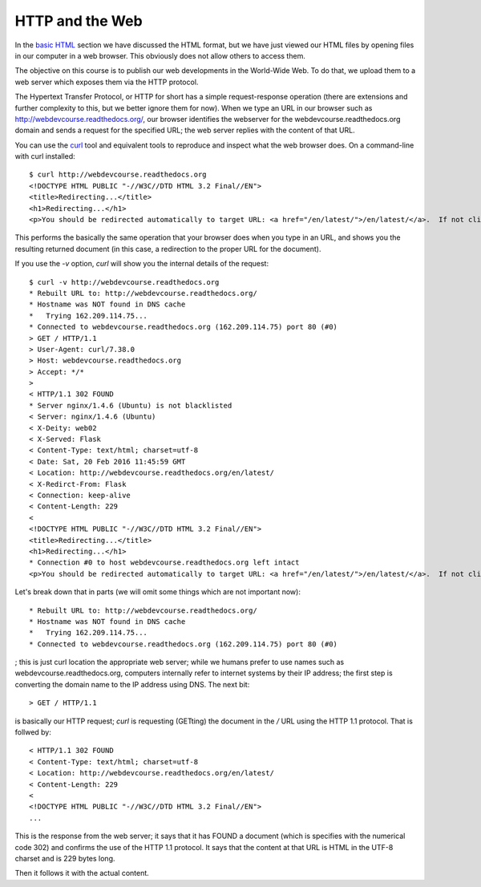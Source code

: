 HTTP and the Web
================

In the `basic HTML <basic_html>`_ section we have discussed the HTML format,
but we have just viewed our HTML files by opening files in our computer in a
web browser. This obviously does not allow others to access them.

The objective on this course is to publish our web developments in the
World-Wide Web. To do that, we upload them to a web server which exposes them
via the HTTP protocol.

The Hypertext Transfer Protocol, or HTTP for short has a simple
request-response operation (there are extensions and further complexity to
this, but we better ignore them for now). When we type an URL in our browser
such as http://webdevcourse.readthedocs.org/, our browser identifies the
webserver for the webdevcourse.readthedocs.org domain and sends a request for
the specified URL; the web server replies with the content of that URL.

You can use the `curl <https://curl.haxx.se/>`_ tool and equivalent tools to
reproduce and inspect what the web browser does. On a command-line with curl
installed::

 $ curl http://webdevcourse.readthedocs.org
 <!DOCTYPE HTML PUBLIC "-//W3C//DTD HTML 3.2 Final//EN">
 <title>Redirecting...</title>
 <h1>Redirecting...</h1>
 <p>You should be redirected automatically to target URL: <a href="/en/latest/">/en/latest/</a>.  If not click the link.

This performs the basically the same operation that your browser does when you
type in an URL, and shows you the resulting returned document (in this case, a
redirection to the proper URL for the document).

If you use the `-v` option, `curl` will show you the internal details of the
request::

 $ curl -v http://webdevcourse.readthedocs.org
 * Rebuilt URL to: http://webdevcourse.readthedocs.org/
 * Hostname was NOT found in DNS cache
 *   Trying 162.209.114.75...
 * Connected to webdevcourse.readthedocs.org (162.209.114.75) port 80 (#0)
 > GET / HTTP/1.1
 > User-Agent: curl/7.38.0
 > Host: webdevcourse.readthedocs.org
 > Accept: */*
 > 
 < HTTP/1.1 302 FOUND
 * Server nginx/1.4.6 (Ubuntu) is not blacklisted
 < Server: nginx/1.4.6 (Ubuntu)
 < X-Deity: web02
 < X-Served: Flask
 < Content-Type: text/html; charset=utf-8
 < Date: Sat, 20 Feb 2016 11:45:59 GMT
 < Location: http://webdevcourse.readthedocs.org/en/latest/
 < X-Redirct-From: Flask
 < Connection: keep-alive
 < Content-Length: 229
 < 
 <!DOCTYPE HTML PUBLIC "-//W3C//DTD HTML 3.2 Final//EN">
 <title>Redirecting...</title>
 <h1>Redirecting...</h1>
 * Connection #0 to host webdevcourse.readthedocs.org left intact
 <p>You should be redirected automatically to target URL: <a href="/en/latest/">/en/latest/</a>.  If not click the link.

Let's break down that in parts (we will omit some things which are not
important now)::

 * Rebuilt URL to: http://webdevcourse.readthedocs.org/
 * Hostname was NOT found in DNS cache
 *   Trying 162.209.114.75...
 * Connected to webdevcourse.readthedocs.org (162.209.114.75) port 80 (#0)

; this is just curl location the appropriate web server; while we humans prefer
to use names such as webdevcourse.readthedocs.org, computers internally refer
to internet systems by their IP address; the first step is converting the
domain name to the IP address using DNS. The next bit::

 > GET / HTTP/1.1

is basically our HTTP request; `curl` is requesting (GETting) the
document in the `/` URL  using the HTTP 1.1 protocol. That is follwed by::

 < HTTP/1.1 302 FOUND
 < Content-Type: text/html; charset=utf-8
 < Location: http://webdevcourse.readthedocs.org/en/latest/
 < Content-Length: 229
 < 
 <!DOCTYPE HTML PUBLIC "-//W3C//DTD HTML 3.2 Final//EN">
 ...

This is the response from the web server; it says that it has FOUND a document
(which is specifies with the numerical code 302) and confirms the use of the
HTTP 1.1 protocol. It says that the content at that URL is HTML in the UTF-8
charset and is 229 bytes long.

Then it follows it with the actual content.
